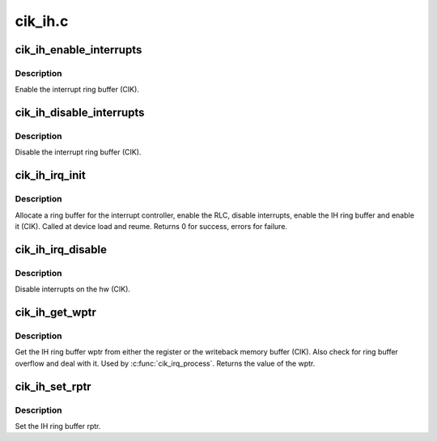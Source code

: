 .. -*- coding: utf-8; mode: rst -*-

========
cik_ih.c
========


.. _`cik_ih_enable_interrupts`:

cik_ih_enable_interrupts
========================

.. c:function:: void cik_ih_enable_interrupts (struct amdgpu_device *adev)

    Enable the interrupt ring buffer

    :param struct amdgpu_device \*adev:
        amdgpu_device pointer



.. _`cik_ih_enable_interrupts.description`:

Description
-----------

Enable the interrupt ring buffer (CIK).



.. _`cik_ih_disable_interrupts`:

cik_ih_disable_interrupts
=========================

.. c:function:: void cik_ih_disable_interrupts (struct amdgpu_device *adev)

    Disable the interrupt ring buffer

    :param struct amdgpu_device \*adev:
        amdgpu_device pointer



.. _`cik_ih_disable_interrupts.description`:

Description
-----------

Disable the interrupt ring buffer (CIK).



.. _`cik_ih_irq_init`:

cik_ih_irq_init
===============

.. c:function:: int cik_ih_irq_init (struct amdgpu_device *adev)

    init and enable the interrupt ring

    :param struct amdgpu_device \*adev:
        amdgpu_device pointer



.. _`cik_ih_irq_init.description`:

Description
-----------

Allocate a ring buffer for the interrupt controller,
enable the RLC, disable interrupts, enable the IH
ring buffer and enable it (CIK).
Called at device load and reume.
Returns 0 for success, errors for failure.



.. _`cik_ih_irq_disable`:

cik_ih_irq_disable
==================

.. c:function:: void cik_ih_irq_disable (struct amdgpu_device *adev)

    disable interrupts

    :param struct amdgpu_device \*adev:
        amdgpu_device pointer



.. _`cik_ih_irq_disable.description`:

Description
-----------

Disable interrupts on the hw (CIK).



.. _`cik_ih_get_wptr`:

cik_ih_get_wptr
===============

.. c:function:: u32 cik_ih_get_wptr (struct amdgpu_device *adev)

    get the IH ring buffer wptr

    :param struct amdgpu_device \*adev:
        amdgpu_device pointer



.. _`cik_ih_get_wptr.description`:

Description
-----------

Get the IH ring buffer wptr from either the register
or the writeback memory buffer (CIK).  Also check for
ring buffer overflow and deal with it.
Used by :c:func:`cik_irq_process`.
Returns the value of the wptr.



.. _`cik_ih_set_rptr`:

cik_ih_set_rptr
===============

.. c:function:: void cik_ih_set_rptr (struct amdgpu_device *adev)

    set the IH ring buffer rptr

    :param struct amdgpu_device \*adev:
        amdgpu_device pointer



.. _`cik_ih_set_rptr.description`:

Description
-----------

Set the IH ring buffer rptr.


